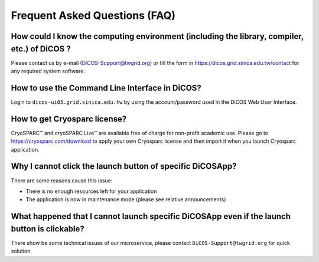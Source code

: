 ********************************
Frequent Asked Questions (FAQ)
********************************

.. sectionauthor:: Felix Lee <felix@twgrid.org>, Mike Yang <mike.yang@twgrid.org>

-------------------------------------------------------------------------------------------------------
How could I know the computing environment (including the library, compiler, etc.) of DiCOS ?
-------------------------------------------------------------------------------------------------------

Please contact us by e-mail (DiCOS-Support@twgrid.org) or fill the form in https://dicos.grid.sinica.edu.tw/contact for any required system software.

-------------------------------------------------------------------------------------------------------
How to use the Command Line Interface in DiCOS?
-------------------------------------------------------------------------------------------------------

Login to ``dicos-ui05.grid.sinica.edu.tw`` by using the account/password used in the DiCOS Web User Interface.  

-------------------------------------------------------------------------------------------------------
How to get Cryosparc license?
-------------------------------------------------------------------------------------------------------

CryoSPARC™ and cryoSPARC Live™ are available free of charge for non-profit academic use. Please go to https://cryosparc.com/download to apply your own Cryosparc license and then import it when you launch Cryosparc application.  

-------------------------------------------------------------------------------------------------------
Why I cannot click the launch button of specific DiCOSApp?
-------------------------------------------------------------------------------------------------------

There are some reasons cause this issue:

* There is no enough resources left for your application
* The application is now in maintenance mode (please see relative announcements)

-------------------------------------------------------------------------------------------------------
What happened that I cannot launch specific DiCOSApp even if the launch button is clickable?
-------------------------------------------------------------------------------------------------------

There show be some technical issues of our microservice, please contact ``DiCOS-Support@twgrid.org`` for quick solution.

